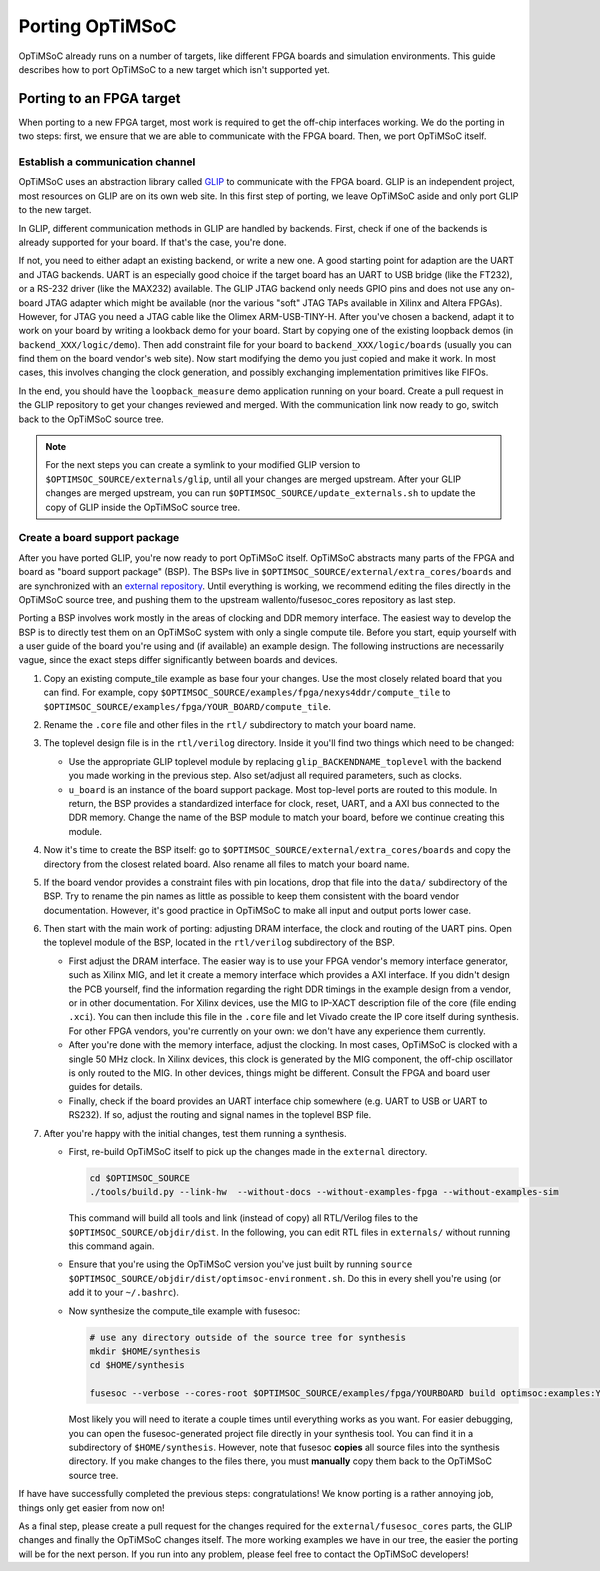 ****************
Porting OpTiMSoC
****************

OpTiMSoC already runs on a number of targets, like different FPGA boards and simulation environments.
This guide describes how to port OpTiMSoC to a new target which isn't supported yet.


Porting to an FPGA target
=========================

When porting to a new FPGA target, most work is required to get the off-chip interfaces working.
We do the porting in two steps: first, we ensure that we are able to communicate with the FPGA board.
Then, we port OpTiMSoC itself.

Establish a communication channel
---------------------------------

OpTiMSoC uses an abstraction library called `GLIP <http://www.glip.io>`_ to communicate with the FPGA board.
GLIP is an independent project, most resources on GLIP are on its own web site.
In this first step of porting, we leave OpTiMSoC aside and only port GLIP to the new target.

In GLIP, different communication methods in GLIP are handled by backends.
First, check if one of the backends is already supported for your board.
If that's the case, you're done.

If not, you need to either adapt an existing backend, or write a new one.
A good starting point for adaption are the UART and JTAG backends.
UART is an especially good choice if the target board has an UART to USB bridge (like the FT232), or a RS-232 driver (like the MAX232) available.
The GLIP JTAG backend only needs GPIO pins and does not use any on-board JTAG adapter which might be available (nor the various "soft" JTAG TAPs available in Xilinx and Altera FPGAs).
However, for JTAG you need a JTAG cable like the Olimex ARM-USB-TINY-H.
After you've chosen a backend, adapt it to work on your board by writing a lookback demo for your board.
Start by copying one of the existing loopback demos (in ``backend_XXX/logic/demo``).
Then add constraint file for your board to ``backend_XXX/logic/boards`` (usually you can find them on the board vendor's web site).
Now start modifying the demo you just copied and make it work.
In most cases, this involves changing the clock generation, and possibly exchanging implementation primitives like FIFOs.

In the end, you should have the ``loopback_measure`` demo application running on your board.
Create a pull request in the GLIP repository to get your changes reviewed and merged.
With the communication link now ready to go, switch back to the OpTiMSoC source tree.


.. note::

  For the next steps you can create a symlink to your modified GLIP version to ``$OPTIMSOC_SOURCE/externals/glip``, until all your changes are merged upstream.
  After your GLIP changes are merged upstream, you can run ``$OPTIMSOC_SOURCE/update_externals.sh`` to update the copy of GLIP inside the OpTiMSoC source tree.



Create a board support package
------------------------------

After you have ported GLIP, you're now ready to port OpTiMSoC itself.
OpTiMSoC abstracts many parts of the FPGA and board as "board support package" (BSP).
The BSPs live in ``$OPTIMSOC_SOURCE/external/extra_cores/boards`` and are synchronized with an `external repository <https://github.com/wallento/fusesoc_cores/>`_.
Until everything is working, we recommend editing the files directly in the OpTiMSoC source tree, and pushing them to the upstream wallento/fusesoc_cores repository as last step.

Porting a BSP involves work mostly in the areas of clocking and DDR memory interface.
The easiest way to develop the BSP is to directly test them on an OpTiMSoC system with only a single compute tile.
Before you start, equip yourself with a user guide of the board you're using and (if available) an example design.
The following instructions are necessarily vague, since the exact steps differ significantly between boards and devices.

1. Copy an existing compute_tile example as base four your changes.
   Use the most closely related board that you can find.
   For example, copy ``$OPTIMSOC_SOURCE/examples/fpga/nexys4ddr/compute_tile`` to ``$OPTIMSOC_SOURCE/examples/fpga/YOUR_BOARD/compute_tile``.

2. Rename the ``.core`` file and other files in the ``rtl/`` subdirectory to match your board name.

3. The toplevel design file is in the ``rtl/verilog`` directory.
   Inside it you'll find two things which need to be changed:

   - Use the appropriate GLIP toplevel module by replacing ``glip_BACKENDNAME_toplevel`` with the backend you made working in the previous step.
     Also set/adjust all required parameters, such as clocks.
   - ``u_board`` is an instance of the board support package.
     Most top-level ports are routed to this module.
     In return, the BSP provides a standardized interface for clock, reset, UART, and a AXI bus connected to the DDR memory.
     Change the name of the BSP module to match your board, before we continue creating this module.

4. Now it's time to create the BSP itself: go to ``$OPTIMSOC_SOURCE/external/extra_cores/boards`` and copy the directory from the closest related board.
   Also rename all files to match your board name.

5. If the board vendor provides a constraint files with pin locations, drop that file into the ``data/`` subdirectory of the BSP.
   Try to rename the pin names as little as possible to keep them consistent with the board vendor documentation.
   However, it's good practice in OpTiMSoC to make all input and output ports lower case.

6. Then start with the main work of porting: adjusting DRAM interface, the clock and routing of the UART pins.
   Open the toplevel module of the BSP, located in the ``rtl/verilog`` subdirectory of the BSP.

   - First adjust the DRAM interface.
     The easier way is to use your FPGA vendor's memory interface generator, such as Xilinx MIG, and let it create a memory interface which provides a AXI interface.
     If you didn't design the PCB yourself, find the information regarding the right DDR timings in the example design from a vendor, or in other documentation.
     For Xilinx devices, use the MIG to IP-XACT description file of the core (file ending ``.xci``).
     You can then include this file in the ``.core`` file and let Vivado create the IP core itself during synthesis.
     For other FPGA vendors, you're currently on your own: we don't have any experience them currently.

   - After you're done with the memory interface, adjust the clocking.
     In most cases, OpTiMSoC is clocked with a single 50 MHz clock.
     In Xilinx devices, this clock is generated by the MIG component, the off-chip oscillator is only routed to the MIG.
     In other devices, things might be different.
     Consult the FPGA and board user guides for details.

   - Finally, check if the board provides an UART interface chip somewhere (e.g. UART to USB or UART to RS232).
     If so, adjust the routing and signal names in the toplevel BSP file.

7. After you're happy with the initial changes, test them running a synthesis.

   - First, re-build OpTiMSoC itself to pick up the changes made in the ``external`` directory.

     .. code-block:: shell

       cd $OPTIMSOC_SOURCE
       ./tools/build.py --link-hw  --without-docs --without-examples-fpga --without-examples-sim

     This command will build all tools and link (instead of copy) all RTL/Verilog files to the ``$OPTIMSOC_SOURCE/objdir/dist``.
     In the following, you can edit RTL files in ``externals/`` without running this command again.

   - Ensure that you're using the OpTiMSoC version you've just built by running ``source $OPTIMSOC_SOURCE/objdir/dist/optimsoc-environment.sh``.
     Do this in every shell you're using (or add it to your ``~/.bashrc``).

   - Now synthesize the compute_tile example with fusesoc:

     .. code-block:: shell

        # use any directory outside of the source tree for synthesis
        mkdir $HOME/synthesis
        cd $HOME/synthesis

        fusesoc --verbose --cores-root $OPTIMSOC_SOURCE/examples/fpga/YOURBOARD build optimsoc:examples:YOURBOARD

     Most likely you will need to iterate a couple times until everything works as you want.
     For easier debugging, you can open the fusesoc-generated project file directly in your synthesis tool.
     You can find it in a subdirectory of ``$HOME/synthesis``.
     However, note that fusesoc **copies** all source files into the synthesis directory.
     If you make changes to the files there, you must **manually** copy them back to the OpTiMSoC source tree.


If have have successfully completed the previous steps: congratulations!
We know porting is a rather annoying job, things only get easier from now on!

As a final step, please create a pull request for the changes required for the ``external/fusesoc_cores`` parts, the GLIP changes and finally the OpTiMSoC changes itself.
The more working examples we have in our tree, the easier the porting will be for the next person.
If you run into any problem, please feel free to contact the OpTiMSoC developers!

